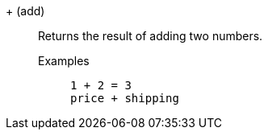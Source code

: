 [#add]
&#43; (add)::
  Returns the result of adding two numbers.
Examples;;
+
----
1 + 2 = 3
price + shipping
----
